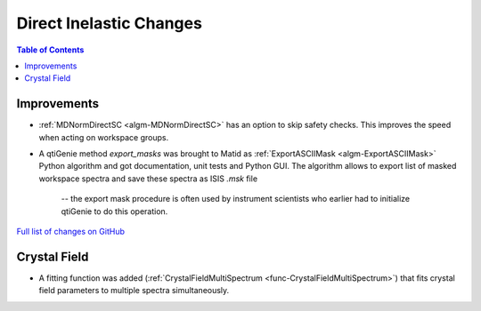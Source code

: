 ========================
Direct Inelastic Changes
========================

.. contents:: Table of Contents
   :local:

Improvements
------------

- :ref:`MDNormDirectSC <algm-MDNormDirectSC>` has an option to skip safety checks. This improves the speed when acting on workspace groups.

- A qtiGenie method *export_masks* was brought to Matid as :ref:`ExportASCIIMask <algm-ExportASCIIMask>` Python algorithm and got documentation, unit tests and Python GUI. 
  The algorithm allows to export list of masked workspace spectra and save these spectra as ISIS *.msk* file 
    -- the export mask procedure is often used by instrument scientists who earlier had to initialize qtiGenie to do this operation. 


`Full list of changes on GitHub <http://github.com/mantidproject/mantid/pulls?q=is%3Apr+milestone%3A%22Release+3.8%22+is%3Amerged+label%3A%22Component%3A+Direct+Inelastic%22>`_

Crystal Field
-------------

- A fitting function was added (:ref:`CrystalFieldMultiSpectrum <func-CrystalFieldMultiSpectrum>`) that fits crystal field parameters to multiple spectra simultaneously.



